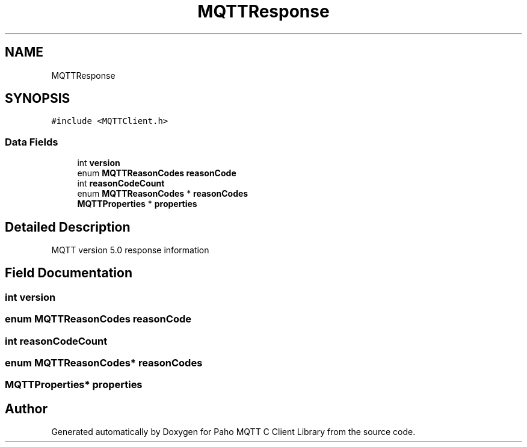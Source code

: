 .TH "MQTTResponse" 3 "Thu Sep 29 2022" "Paho MQTT C Client Library" \" -*- nroff -*-
.ad l
.nh
.SH NAME
MQTTResponse
.SH SYNOPSIS
.br
.PP
.PP
\fC#include <MQTTClient\&.h>\fP
.SS "Data Fields"

.in +1c
.ti -1c
.RI "int \fBversion\fP"
.br
.ti -1c
.RI "enum \fBMQTTReasonCodes\fP \fBreasonCode\fP"
.br
.ti -1c
.RI "int \fBreasonCodeCount\fP"
.br
.ti -1c
.RI "enum \fBMQTTReasonCodes\fP * \fBreasonCodes\fP"
.br
.ti -1c
.RI "\fBMQTTProperties\fP * \fBproperties\fP"
.br
.in -1c
.SH "Detailed Description"
.PP 
MQTT version 5\&.0 response information 
.SH "Field Documentation"
.PP 
.SS "int version"

.SS "enum \fBMQTTReasonCodes\fP reasonCode"

.SS "int reasonCodeCount"

.SS "enum \fBMQTTReasonCodes\fP* reasonCodes"

.SS "\fBMQTTProperties\fP* properties"


.SH "Author"
.PP 
Generated automatically by Doxygen for Paho MQTT C Client Library from the source code\&.
